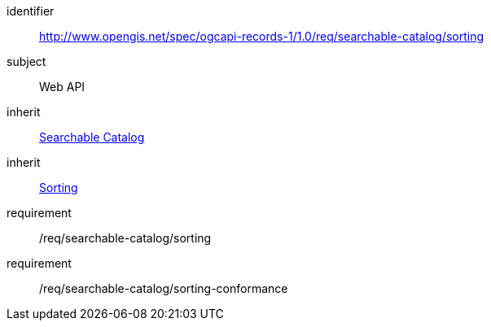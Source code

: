 [[rc_searchable-catalog_sorting]]

//[cols="1,4",width="90%"]
//|===
//2+|*Requirements Class*
//2+|http://www.opengis.net/spec/ogcapi-records-1/1.0/req/searchable-catalog/sorting
//|Target type |Web API
//|Dependency |<<rc_searchable-catalog,Searchable Catalog>>
//|Dependency |<<rc_sorting,Sorting>>
//|===


[requirements_class]
====
[%metadata]
identifier:: http://www.opengis.net/spec/ogcapi-records-1/1.0/req/searchable-catalog/sorting
subject:: Web API
inherit:: <<rc_searchable-catalog,Searchable Catalog>>
inherit:: <<rc_sorting,Sorting>>
requirement:: /req/searchable-catalog/sorting
requirement:: /req/searchable-catalog/sorting-conformance
====